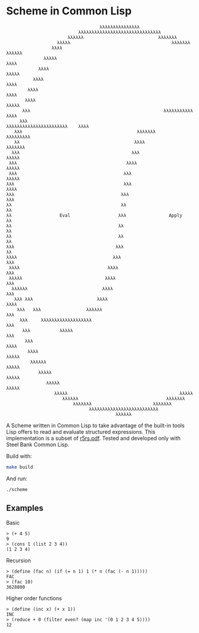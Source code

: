 * Scheme in Common Lisp

#+begin_src
                                          λλλλλλλλλλλλλλλ
                                  λλλλλλλλλλλλλλλλλλλλλλλλλλλλλλλ
                              λλλλλλ                            λλλλλλλ
                          λλλλλ                                      λλλλλλλ
                        λλλλ                                             λλλλλλ
                     λλλλλ                                                  λλλλ
                   λλλλ                                                       λλλλλ
                 λλλλ                                                            λλλλ
               λλλλ                                                                λλλλ
              λλλλ                                                                  λλλλλ
             λλλ                                                  λλλλλλλλλλλ         λλλλ
            λλλ                                             λλλλλλλλλλλλλλλλλλλλλλλ    λλλλ
          λλλ                                           λλλλλλλ                   λλλλλλλλλ
          λλ                                           λλλλ                          λλλλλλλ
         λλλ                                          λλλ                              λλλλλ
        λλλ                                         λλλλ                                λλλλλ
        λλλ                                        λλλ                                   λλλλλ
       λλλ                                         λλλ                                    λλλλ
       λλλ                                        λλλ                                      λλλ
       λλ                                         λλ                                        λλ
       λλ                  Eval                  λλλ                Apply                   λλ
       λλ                                        λλ                                         λλ
       λλ                                        λλ                                         λλ
       λλλ                                      λλλ                                         λλ
       λλλλ                                    λλλ                                         λλλ
        λλλλ                                 λλλλ                                         λλλ
        λλλλλ                               λλλλ                                          λλλ
         λλλλλλ                            λλλλ                                          λλλ
          λλλ λλλ                        λλλλ                                           λλλλ
           λλλ   λλλ                 λλλλλλ                                            λλλ
            λλλ     λλλλλλλλλλλλλλλλλλλ                                               λλλ
             λλλ           λλλλλ                                                     λλλ
              λλλ                                                                  λλλλ
               λλλλ                                                              λλλλλ
                λλλλλλ                                                         λλλλλ
                   λλλλλ                                                     λλλλλ
                      λλλλλ                                                λλλλλ
                         λλλλλ                                          λλλλλ
                            λλλλλλ                                 λλλλλλλ
                                λλλλλλλ                       λλλλλλλ
                                      λλλλλλλλλλλλλλλλλλλλλλλλλλ
                                                λλλλλλ
#+end_src

A Scheme written in Common Lisp to take advantage of the built-in
tools Lisp offers to read and evaluate structured expressions.  This
implementation is a subset of [[https://conservatory.scheme.org/schemers/Documents/Standards/R5RS/r5rs.pdf][r5rs.pdf]].  Tested and developed only
with Steel Bank Common Lisp.

Build with:
#+begin_src bash
make build
#+end_src

And run:
#+begin_src bash
./scheme
#+end_src

** Examples

***** Basic

#+begin_src
> (+ 4 5)
9
> (cons 1 (list 2 3 4))
(1 2 3 4)
#+end_src

***** Recursion

#+begin_src
> (define (fac n) (if (= n 1) 1 (* n (fac (- n 1)))))
FAC
> (fac 10)
3628800
#+end_src

***** Higher order functions

#+begin_src
> (define (inc x) (+ x 1))
INC
> (reduce + 0 (filter even? (map inc '(0 1 2 3 4 5))))
12
#+end_src
